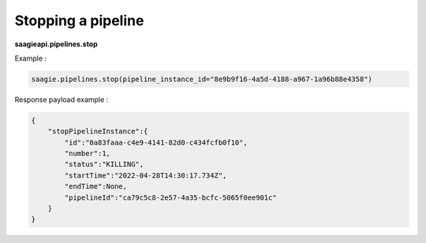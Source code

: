 Stopping a pipeline
-------------------

**saagieapi.pipelines.stop**

Example :

.. code:: python

   saagie.pipelines.stop(pipeline_instance_id="8e9b9f16-4a5d-4188-a967-1a96b88e4358")

Response payload example :

.. code:: python

   {
       "stopPipelineInstance":{
           "id":"0a83faaa-c4e9-4141-82d0-c434fcfb0f10",
           "number":1,
           "status":"KILLING",
           "startTime":"2022-04-28T14:30:17.734Z",
           "endTime":None,
           "pipelineId":"ca79c5c8-2e57-4a35-bcfc-5065f0ee901c"
       }
   }
